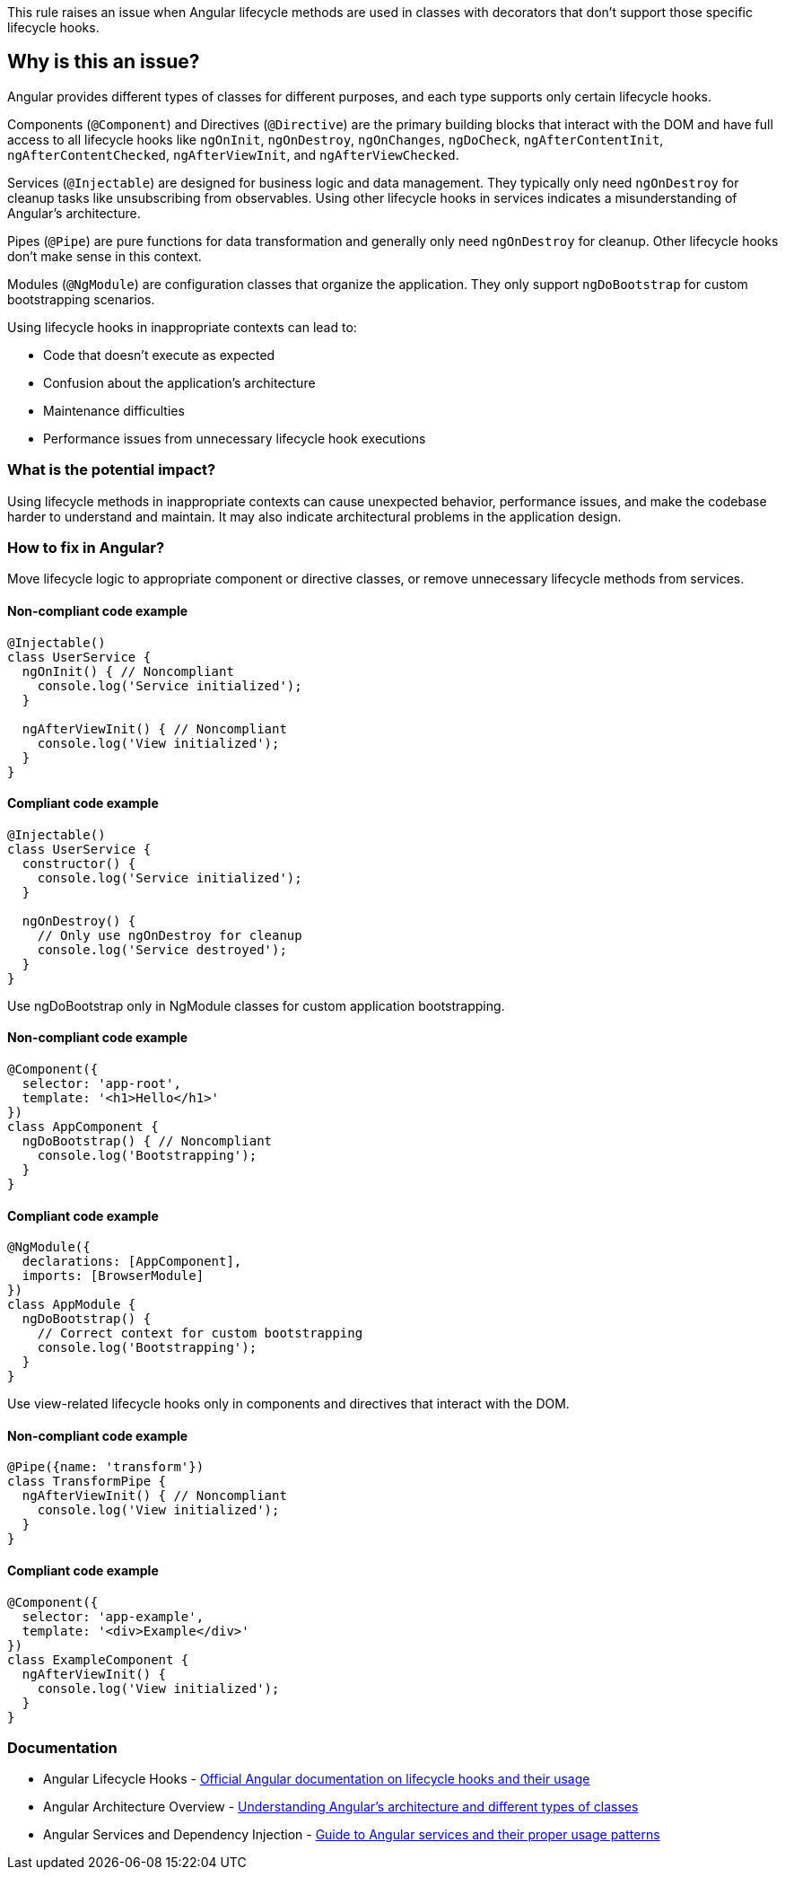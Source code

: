 This rule raises an issue when Angular lifecycle methods are used in classes with decorators that don't support those specific lifecycle hooks.

== Why is this an issue?

Angular provides different types of classes for different purposes, and each type supports only certain lifecycle hooks.

Components (`@Component`) and Directives (`@Directive`) are the primary building blocks that interact with the DOM and have full access to all lifecycle hooks like `ngOnInit`, `ngOnDestroy`, `ngOnChanges`, `ngDoCheck`, `ngAfterContentInit`, `ngAfterContentChecked`, `ngAfterViewInit`, and `ngAfterViewChecked`.

Services (`@Injectable`) are designed for business logic and data management. They typically only need `ngOnDestroy` for cleanup tasks like unsubscribing from observables. Using other lifecycle hooks in services indicates a misunderstanding of Angular's architecture.

Pipes (`@Pipe`) are pure functions for data transformation and generally only need `ngOnDestroy` for cleanup. Other lifecycle hooks don't make sense in this context.

Modules (`@NgModule`) are configuration classes that organize the application. They only support `ngDoBootstrap` for custom bootstrapping scenarios.

Using lifecycle hooks in inappropriate contexts can lead to:

* Code that doesn't execute as expected
* Confusion about the application's architecture
* Maintenance difficulties
* Performance issues from unnecessary lifecycle hook executions

=== What is the potential impact?

Using lifecycle methods in inappropriate contexts can cause unexpected behavior, performance issues, and make the codebase harder to understand and maintain. It may also indicate architectural problems in the application design.

=== How to fix in Angular?


Move lifecycle logic to appropriate component or directive classes, or remove unnecessary lifecycle methods from services.

==== Non-compliant code example

[source,typescript,diff-id=1,diff-type=noncompliant]
----
@Injectable()
class UserService {
  ngOnInit() { // Noncompliant
    console.log('Service initialized');
  }
  
  ngAfterViewInit() { // Noncompliant
    console.log('View initialized');
  }
}
----

==== Compliant code example

[source,typescript,diff-id=1,diff-type=compliant]
----
@Injectable()
class UserService {
  constructor() {
    console.log('Service initialized');
  }
  
  ngOnDestroy() {
    // Only use ngOnDestroy for cleanup
    console.log('Service destroyed');
  }
}
----

Use ngDoBootstrap only in NgModule classes for custom application bootstrapping.

==== Non-compliant code example

[source,typescript,diff-id=2,diff-type=noncompliant]
----
@Component({
  selector: 'app-root',
  template: '<h1>Hello</h1>'
})
class AppComponent {
  ngDoBootstrap() { // Noncompliant
    console.log('Bootstrapping');
  }
}
----

==== Compliant code example

[source,typescript,diff-id=2,diff-type=compliant]
----
@NgModule({
  declarations: [AppComponent],
  imports: [BrowserModule]
})
class AppModule {
  ngDoBootstrap() {
    // Correct context for custom bootstrapping
    console.log('Bootstrapping');
  }
}
----

Use view-related lifecycle hooks only in components and directives that interact with the DOM.

==== Non-compliant code example

[source,typescript,diff-id=3,diff-type=noncompliant]
----
@Pipe({name: 'transform'})
class TransformPipe {
  ngAfterViewInit() { // Noncompliant
    console.log('View initialized');
  }
}
----

==== Compliant code example

[source,typescript,diff-id=3,diff-type=compliant]
----
@Component({
  selector: 'app-example',
  template: '<div>Example</div>'
})
class ExampleComponent {
  ngAfterViewInit() {
    console.log('View initialized');
  }
}
----
=== Documentation

 * Angular Lifecycle Hooks - https://angular.dev/guide/components/lifecycle[Official Angular documentation on lifecycle hooks and their usage]
 * Angular Architecture Overview - https://angular.dev/guide/architecture[Understanding Angular's architecture and different types of classes]
 * Angular Services and Dependency Injection - https://angular.dev/guide/di[Guide to Angular services and their proper usage patterns]

